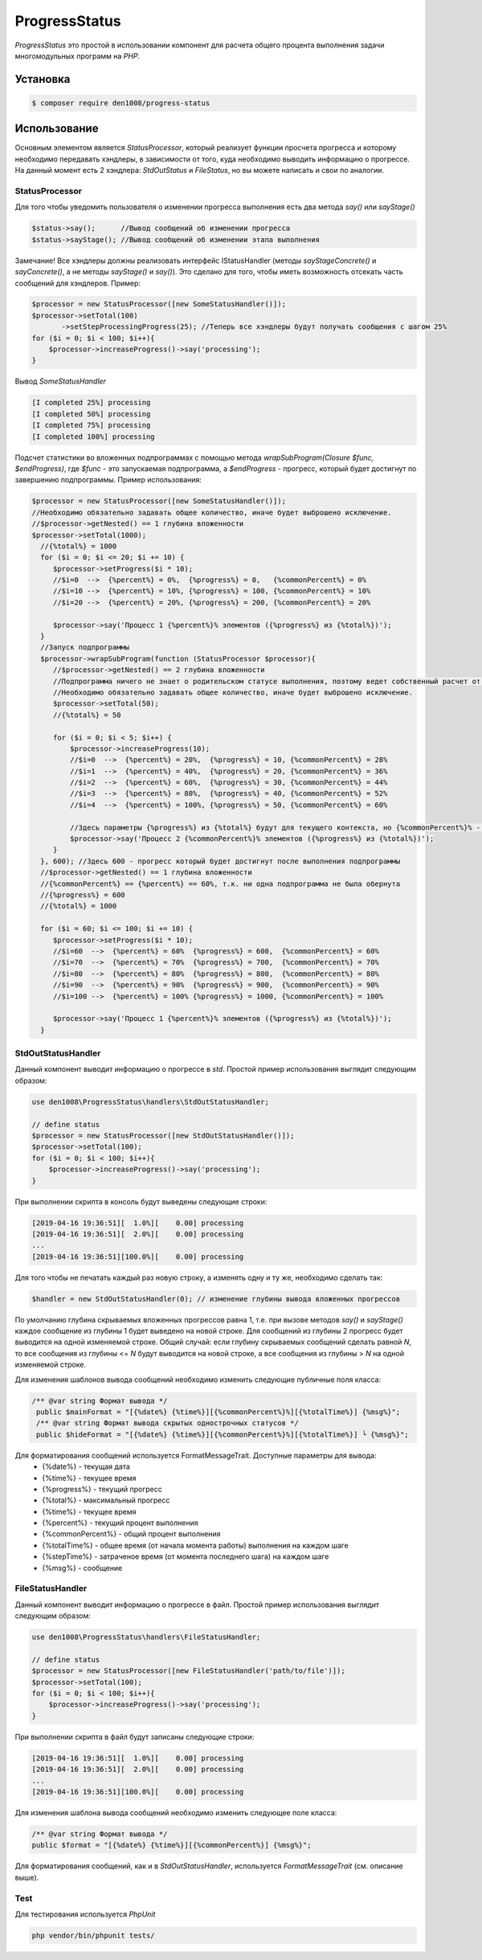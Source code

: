 ProgressStatus
======

*ProgressStatus* это простой в использовании компонент для расчета общего процента
выполнения задачи многомодульных программ на *PHP*.

Установка
------------

.. code-block:: bash

    $ composer require den1008/progress-status

Использование
-----
Основным элементом является *StatusProcessor*, который реализует функции просчета прогресса и которому необходимо передавать
хэндлеры, в зависимости от того, куда необходимо выводить информацию о прогрессе.
На данный момент есть 2 хэндлера: *StdOutStatus* и *FileStatus*, но вы можете написать и свои по аналогии.


StatusProcessor
~~~~~~~~~~~~~~~~~~~~~~~~~~~~~~~~~~

Для того чтобы уведомить пользователя о изменении прогресса выполнения есть два метода *say()* или *sayStage()* 

.. code-block:: php

  $status->say();      //Вывод сообщений об изменении прогресса
  $status->sayStage(); //Вывод сообщений об изменении этапа выполнения

Замечание! Все хэндлеры должны реализовать интерфейс IStatusHandler (методы *sayStageConcrete()* и
*sayConcrete()*, а не методы *sayStage()* и *say()*). Это сделано для того, чтобы иметь возможность отсекать
часть сообщений для хэндлеров. Пример:

.. code-block:: php
   
    $processor = new StatusProcessor([new SomeStatusHandler()]);
    $processor->setTotal(100)
           ->setStepProcessingProgress(25); //Теперь все хэндлеры будут получать сообщения с шагом 25%
    for ($i = 0; $i < 100; $i++){
        $processor->increaseProgress()->say('processing');
    }

Вывод *SomeStatusHandler*

.. code-block:: bash

   [I completed 25%] processing
   [I completed 50%] processing
   [I completed 75%] processing
   [I completed 100%] processing
   
Подсчет статистики во вложенных подпрограммах с помощью метода *wrapSubProgram(\Closure $func, $endProgress)*,
где *$func* - это запускаемая подпрограмма, а *$endProgress* - прогресс, который будет достигнут по завершению подпрограммы.
Пример использования:

.. code-block:: php

    $processor = new StatusProcessor([new SomeStatusHandler()]);
    //Необходимо обязательно задавать общее количество, иначе будет выброшено исключение.
    //$processor->getNested() == 1 глубина вложенности
    $processor->setTotal(1000);
      //{%total%} = 1000
      for ($i = 0; $i <= 20; $i += 10) {
         $processor->setProgress($i * 10);
         //$i=0  -->  {%percent%} = 0%,  {%progress%} = 0,   {%commonPercent%} = 0%
         //$i=10 -->  {%percent%} = 10%, {%progress%} = 100, {%commonPercent%} = 10%
         //$i=20 -->  {%percent%} = 20%, {%progress%} = 200, {%commonPercent%} = 20%

         $processor->say('Процесс 1 {%percent%}% элементов ({%progress%} из {%total%})');
      }
      //Запуск подпрограммы
      $processor->wrapSubProgram(function (StatusProcessor $processor){
         //$processor->getNested() == 2 глубина вложенности
         //Подпрограмма ничего не знает о родительском статусе выполнения, поэтому ведет собственный расчет от 0 до {%total%}
         //Необходимо обязательно задавать общее количество, иначе будет выброшено исключение.
         $processor->setTotal(50);
         //{%total%} = 50

         for ($i = 0; $i < 5; $i++) {
             $processor->increaseProgress(10);
             //$i=0  -->  {%percent%} = 20%,  {%progress%} = 10, {%commonPercent%} = 28%
             //$i=1  -->  {%percent%} = 40%,  {%progress%} = 20, {%commonPercent%} = 36%
             //$i=2  -->  {%percent%} = 60%,  {%progress%} = 30, {%commonPercent%} = 44%
             //$i=3  -->  {%percent%} = 80%,  {%progress%} = 40, {%commonPercent%} = 52%
             //$i=4  -->  {%percent%} = 100%, {%progress%} = 50, {%commonPercent%} = 60%

             //Здесь параметры {%progress%} из {%total%} будут для текущего контекста, но {%commonPercent%}% - для общего
             $processor->say('Процесс 2 {%commonPercent%}% элементов ({%progress%} из {%total%})');
         }
      }, 600); //Здесь 600 - прогресс который будет достигнут после выполнения подпрограммы
      //$processor->getNested() == 1 глубина вложенности
      //{%commonPercent%} == {%percent%} == 60%, т.к. ни одна подпрограмма не была обернута
      //{%progress%} = 600
      //{%total%} = 1000

      for ($i = 60; $i <= 100; $i += 10) {
         $processor->setProgress($i * 10);
         //$i=60  -->  {%percent%} = 60%  {%progress%} = 600,  {%commonPercent%} = 60%
         //$i=70  -->  {%percent%} = 70%  {%progress%} = 700,  {%commonPercent%} = 70%
         //$i=80  -->  {%percent%} = 80%  {%progress%} = 800,  {%commonPercent%} = 80%
         //$i=90  -->  {%percent%} = 90%  {%progress%} = 900,  {%commonPercent%} = 90%
         //$i=100 -->  {%percent%} = 100% {%progress%} = 1000, {%commonPercent%} = 100%

         $processor->say('Процесс 1 {%percent%}% элементов ({%progress%} из {%total%})');
      }

StdOutStatusHandler
~~~~~~~~~~~~~~~~~

Данный компонент выводит информацию о прогрессе в *std*.
Простой пример использования выглядит следующим образом:

.. code-block:: php

    use den1008\ProgressStatus\handlers\StdOutStatusHandler;
    
    // define status
    $processor = new StatusProcessor([new StdOutStatusHandler()]);
    $processor->setTotal(100);
    for ($i = 0; $i < 100; $i++){
        $processor->increaseProgress()->say('processing');
    }

При выполнении скрипта в консоль будут выведены следующие строки:

.. code-block:: bash

    [2019-04-16 19:36:51][  1.0%][    0.00] processing
    [2019-04-16 19:36:51][  2.0%][    0.00] processing
    ...
    [2019-04-16 19:36:51][100.0%][    0.00] processing

Для того чтобы не печатать каждый раз новую строку, а изменять одну и ту же, необходимо сделать так:

.. code-block:: php

    $handler = new StdOutStatusHandler(0); // изменение глубины вывода вложенных прогрессов

По умолчанию глубина скрываемых вложенных прогрессов равна 1, т.е. при вызове методов *say()* и *sayStage()*
каждое сообщение из глубины 1 будет выведено на новой строке. Для сообщений из глубины 2 прогресс будет выводится
на одной изменяемой строке.
Общий случай: если глубину скрываемых сообщений сделать равной *N*, то все сообщения из глубины <= *N* будут выводится на новой строке,
а все сообщения из глубины > *N* на одной изменяемой строке.


Для изменения шаблонов вывода сообщений необходимо изменить следующие публичные поля класса:

.. code-block:: php  

   /** @var string Формат вывода */
    public $mainFormat = "[{%date%} {%time%}][{%commonPercent%}%][{%totalTime%}] {%msg%}";
    /** @var string Формат вывода скрытых однострочных статусов */
    public $hideFormat = "[{%date%} {%time%}][{%commonPercent%}%][{%totalTime%}] └ {%msg%}";
    
Для форматирования сообщений используется FormatMessageTrait. Доступные параметры для вывода:
  * {%date%} - текущая дата
  * {%time%} - текущее время
  * {%progress%} - текущий прогресс
  * {%total%} - максимальный прогресс
  * {%time%} - текущее время
  * {%percent%} - текущий процент выполнения
  * {%commonPercent%} - общий процент выполнения
  * {%totalTime%} - общее время (от начала момента работы) выполнения на каждом шаге
  * {%stepTime%} - затраченое время (от момента последнего шага) на каждом шаге
  * {%msg%} - сообщение

FileStatusHandler
~~~~~~~~~~~~~~~~~

Данный компонент выводит информацию о прогрессе в файл.
Простой пример использования выглядит следующим образом:

.. code-block:: php

    use den1008\ProgressStatus\handlers\FileStatusHandler;

    // define status
    $processor = new StatusProcessor([new FileStatusHandler('path/to/file')]);
    $processor->setTotal(100);
    for ($i = 0; $i < 100; $i++){
        $processor->increaseProgress()->say('processing');
    }

При выполнении скрипта в файл будут записаны следующие строки:

.. code-block:: bash

    [2019-04-16 19:36:51][  1.0%][    0.00] processing
    [2019-04-16 19:36:51][  2.0%][    0.00] processing
    ...
    [2019-04-16 19:36:51][100.0%][    0.00] processing

Для изменения шаблона вывода сообщений необходимо изменить следующее поле класса:

.. code-block:: php

   /** @var string Формат вывода */
   public $format = "[{%date%} {%time%}][{%commonPercent%}] {%msg%}";

Для форматирования сообщений, как и в *StdOutStatusHandler*, используется *FormatMessageTrait* (см. описание выше).

Test
~~~~~~~~~~~~~~~~~

Для тестирования используется *PhpUnit*

.. code-block:: bash

  php vendor/bin/phpunit tests/
